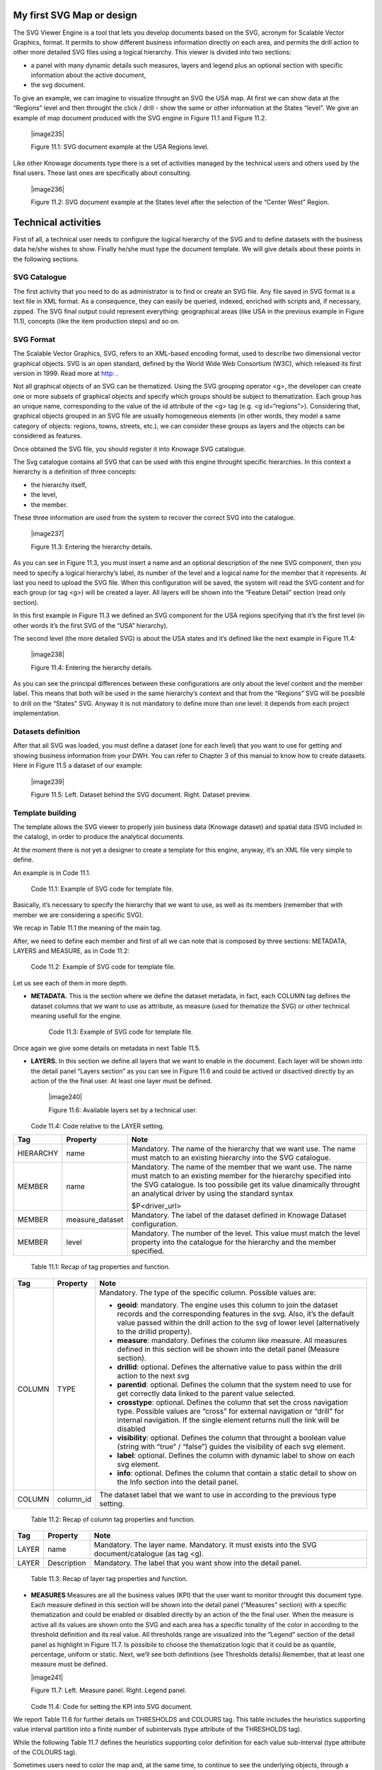 My first SVG Map or design
----------------------------

The SVG Viewer Engine is a tool that lets you develop documents based on the SVG, acronym for Scalable Vector Graphics, format. It permits to show different business information directly on each area, and permits the drill action to other more detailed SVG files using a logical hierarchy. This viewer is divided into two sections:

-  a panel with many dynamic details such measures, layers and legend plus an optional section with specific information about the
   active document,

-  the svg document.

To give an example, we can imagine to visualize throught an SVG the USA map. At first we can show data at the “Regions” level and then throught the click / drill - show the same or other information at the States “level”. We give an example of map document produced with the SVG engine in Figure 11.1 and Figure 11.2.

   |image235|

   Figure 11.1: SVG document example at the USA Regions level.

Like other Knowage documents type there is a set of activities managed by the technical users and others used by the final users. These last ones are specifically about consulting.

   |image236|

   Figure 11.2: SVG document example at the States level after the selection of the “Center West” Region.

Technical activities
--------------------------

First of all, a technical user needs to configure the logical hierarchy of the SVG and to define datasets with the business data he/she wishes to show. Finally he/she must type the document template. We will give details about these points in the following sections.

SVG Catalogue
~~~~~~~~~~~~~

The first activity that you need to do as administrator is to find or create an SVG file. Any file saved in SVG format is a text file in XML format. As a consequence, they can easily be queried, indexed, enriched with scripts and, if necessary, zipped. The SVG final output could represent everything: geographical areas (like USA in the previous example in Figure 11.1), concepts (like the item production steps) and so on.

SVG Format
~~~~~~~~~~

The Scalable Vector Graphics, SVG, refers to an XML-based encoding format, used to describe two dimensional vector graphical objects. SVG is an open standard, defined by the World Wide Web Consortium (W3C), which released its first version in 1999. Read more at `http: <http://www.w3.org/Graphics/SVG/>`__ .

Not all graphical objects of an SVG can be thematized. Using the SVG grouping operator <g>, the developer can create one or more subsets of graphical objects and specify which groups should be subject to thematization. Each group has an unique name, corresponding to the value of the id attribute of the <g> tag (e.g. <g id=“regions”>). Considering that, graphical objects grouped in an SVG file are usually homogeneous elements (in other words, they model a same category of objects: regions, towns, streets, etc.), we can consider these groups as layers and the objects can be considered as features.

Once obtained the SVG file, you should register it into Knowage SVG catalogue.

The Svg catalogue contains all SVG that can be used with this engine throught specific hierarchies. In this context a hierarchy is a definition of three concepts:

-  the hierarchy itself,

-  the level,

-  the member.

These three information are used from the system to recover the correct SVG into the catalogue.

   |image237|

   Figure 11.3: Entering the hierarchy details.

As you can see in Figure 11.3, you must insert a name and an optional description of the new SVG component, then you need to specify a logical hierarchy’s label, its number of the level and a logical name for the member that it represents. At last you need to upload the SVG file. When this configuration will be saved, the system will read the SVG content and for each group (or tag <g>) will be created a layer. All layers will be shown into the “Feature Detail” section (read only section).

In this first example in Figure 11.3 we defined an SVG component for the USA regions specifying that it’s the first level (in other words it’s the first SVG of the “USA” hierarchy).

The second level (the more detailed SVG) is about the USA states and it’s defined like the next example in Figure 11.4:

   |image238|

   Figure 11.4: Entering the hierarchy details.

As you can see the principal differences between these configurations are only about the level content and the member label. This means that both will be used in the same hierarchy’s context and that from the “Regions” SVG will be possible to drill on the “States” SVG. Anyway it is not mandatory to define more than one level: it depends from each project implementation.

Datasets definition
~~~~~~~~~~~~~~~~~~~~

After that all SVG was loaded, you must define a dataset (one for each level) that you want to use for getting and showing business information from your DWH. You can refer to Chapter 3 of this manual to know how to create datasets. Here in Figure 11.5 a dataset of our example:

   |image239|

   Figure 11.5: Left. Dataset behind the SVG document. Right. Dataset preview.

.. _template-building-1:

Template building
~~~~~~~~~~~~~~~~~~

The template allows the SVG viewer to properly join business data (Knowage dataset) and spatial data (SVG included in the catalog), in order to produce the analytical documents.

At the moment there is not yet a designer to create a template for this engine, anyway, it’s an XML file very simple to define.

An example is in Code 11.1.

   .. code-block:: xml
      :linenos:

      <?xml version="1.0" encoding="UTF-8"?>                                  

       <MAP>                                                                                                                             
          <DATAMART_PROVIDER>                                                                                              
          <HIERARCHY name="USA">  
          <MEMBER name ="regions" measure_dataset = "ds_regions" level="1" >   
          <MEMBER name ="states" measure_dataset = "ds_states" level="2" >     
          <HIERARCHY>  
          <DATAMART_PROVIDER>                                                                                                       
       <MAP>                                                                   

  Code 11.1: Example of SVG code for template file.

Basically, it’s necessary to specify the hierarchy that we want to use, as well as its members (remember that with member we are considering a specific SVG).

We recap in Table 11.1 the meaning of the main tag.

After, we need to define each member and first of all we can note that is composed by three sections: METADATA, LAYERS and MEASURE, as in Code 11.2:
   
   .. code-block:: xml
      :linenos:

      <MEMBER name ="regions" measure_dataset = "ds_regions" level="1" >                        
        <METADATA>
        <LAYERS>     
        <MEASURES default_kpi="UNIT_SALES">    
      <MEMBER>                                                              

  Code 11.2: Example of SVG code for template file.

Let us see each of them in more depth.

-  **METADATA.** This is the section where we define the dataset metadata, in fact, each COLUMN tag defines the dataset columns that        we want to use as attribute, as measure (used for thematize the SVG) or other technical meaning usefull for the engine.

      .. code-block:: xml
         :linenos:

         <METADATA>                                                                                                                    
           <COLUMN TYPE="geoid" column_id="sales_region" />   
           <COLUMN TYPE="measure" column_id="store_sales" />
           <COLUMN TYPE="measure" column_id="store_costs" /> 
           <COLUMN TYPE="measure" column_id="unit_sales" />    
           <COLUMN TYPE="drillid" column_id="member_name" /> 
           <COLUMN TYPE="info" column_id="info_text" />                          

     Code 11.3: Example of SVG code for template file.

Once again we give some details on metadata in next Table 11.5.

-  **LAYERS.** In this section we define all layers that we want to enable in the document. Each layer will be shown into the detail        panel “Layers section” as you can see in Figure 11.6 and could be actived or disactived directly by an action of the the final user.    At least one layer must be defined.

      |image240|

      Figure 11.6: Available layers set by a technical user.

      .. code-block:: xml
         :linenos:

         <LAYERS>                                                                                                                       
           <LAYER name="regions" description="Regions" selected="true" />                                               
           <LAYER name="Labels_Regions_Name" description="Labels_Regions_Name"   
                  selected="false" />                                                                             
         <LAYERS>                                                           

   Code 11.4: Code relative to the LAYER setting.

+-----------------------+-----------------------+-----------------------+
|    Tag                | Property              | Note                  |
+=======================+=======================+=======================+
|    HIERARCHY          | name                  | Mandatory. The name   |
|                       |                       | of the hierarchy that |
|                       |                       | we want use. The name |
|                       |                       | must match to an      |
|                       |                       | existing hierarchy    |
|                       |                       | into the SVG          |
|                       |                       | catalogue.            |
+-----------------------+-----------------------+-----------------------+
|    MEMBER             | name                  | Mandatory. The name   |
|                       |                       | of the member that we |
|                       |                       | want use. The name    |
|                       |                       | must match to an      |
|                       |                       | existing member for   |
|                       |                       | the hierarchy         |
|                       |                       | specified into the    |
|                       |                       | SVG catalogue. Is too |
|                       |                       | possibile get its     |
|                       |                       | value dinamically     |
|                       |                       | throught an           |
|                       |                       | analytical driver by  |
|                       |                       | using the standard    |
|                       |                       | syntax                |
|                       |                       |                       |
|                       |                       | $P<driver_url>        |
+-----------------------+-----------------------+-----------------------+
|    MEMBER             | measure_dataset       | Mandatory. The label  |
|                       |                       | of the dataset        |
|                       |                       | defined in Knowage    |
|                       |                       | Dataset               |
|                       |                       | configuration.        |
+-----------------------+-----------------------+-----------------------+
|    MEMBER             | level                 | Mandatory. The number |
|                       |                       | of the level. This    |
|                       |                       | value must match the  |
|                       |                       | level property into   |
|                       |                       | the catalogue for the |
|                       |                       | hierarchy and the     |
|                       |                       | member specified.     |
+-----------------------+-----------------------+-----------------------+

   Table 11.1: Recap of tag properties and function.

+-----------------------+-----------------------+-----------------------+
|    Tag                | Property              | Note                  |
+=======================+=======================+=======================+
|    COLUMN             | TYPE                  | Mandatory. The type   |
|                       |                       | of the specific       |
|                       |                       | column. Possible      |
|                       |                       | values are:           |
|                       |                       |                       |
|                       |                       | -  **geoid**:         |
|                       |                       |    mandatory. The     |
|                       |                       |    engine uses this   |
|                       |                       |    column to join the |
|                       |                       |    dataset records    |
|                       |                       |    and the            |
|                       |                       |    corresponding      |
|                       |                       |    features in the    |
|                       |                       |    svg. Also, it’s    |
|                       |                       |    the default value  |
|                       |                       |    passed within the  |
|                       |                       |    drill action to    |
|                       |                       |    the svg of lower   |
|                       |                       |    level              |
|                       |                       |    (alternatively to  |
|                       |                       |    the drillid        |
|                       |                       |    property).         |
|                       |                       |                       |
|                       |                       | -  **measure**:       |
|                       |                       |    mandatory. Defines |
|                       |                       |    the column like    |
|                       |                       |    measure. All       |
|                       |                       |    measures defined   |
|                       |                       |    in this section    |
|                       |                       |    will be shown into |
|                       |                       |    the detail panel   |
|                       |                       |    (Measure section). |
|                       |                       |                       |
|                       |                       | -  **drillid**:       |
|                       |                       |    optional. Defines  |
|                       |                       |    the alternative    |
|                       |                       |    value to pass      |
|                       |                       |    within the drill   |
|                       |                       |    action to the next |
|                       |                       |    svg                |
|                       |                       |                       |
|                       |                       | -  **parentid**:      |
|                       |                       |    optional. Defines  |
|                       |                       |    the column that    |
|                       |                       |    the system need to |
|                       |                       |    use for get        |
|                       |                       |    correctly data     |
|                       |                       |    linked to the      |
|                       |                       |    parent value       |
|                       |                       |    selected.          |
|                       |                       |                       |
|                       |                       | -  **crosstype**:     |
|                       |                       |    optional. Defines  |
|                       |                       |    the column that    |
|                       |                       |    set the cross      |
|                       |                       |    navigation type.   |
|                       |                       |    Possible values    |
|                       |                       |    are “cross” for    |
|                       |                       |    external           |
|                       |                       |    navigation or      |
|                       |                       |    “drill” for        |
|                       |                       |    internal           |
|                       |                       |    navigation. If the |
|                       |                       |    single element     |
|                       |                       |    returns null the   |
|                       |                       |    link will be       |
|                       |                       |    disabled           |
|                       |                       |                       |
|                       |                       | -  **visibility**:    |
|                       |                       |    optional. Defines  |
|                       |                       |    the column that    |
|                       |                       |    throught a boolean |
|                       |                       |    value (string with |
|                       |                       |    “true” / “false”)  |
|                       |                       |    guides the         |
|                       |                       |    visibility of each |
|                       |                       |    svg element.       |
|                       |                       |                       |
|                       |                       | -  **label**:         |
|                       |                       |    optional. Defines  |
|                       |                       |    the column with    |
|                       |                       |    dynamic label to   |
|                       |                       |    show on each svg   |
|                       |                       |    element.           |
|                       |                       |                       |
|                       |                       | -  **info**:          |
|                       |                       |    optional. Defines  |
|                       |                       |    the column that    |
|                       |                       |    contain a static   |
|                       |                       |    detail to show on  |
|                       |                       |    the Info section   |
|                       |                       |    into the detail    |
|                       |                       |    panel.             |
+-----------------------+-----------------------+-----------------------+
|    COLUMN             | column_id             | The dataset label     |
|                       |                       | that we want to use   |
|                       |                       | in according to the   |
|                       |                       | previous type         |
|                       |                       | setting.              |
+-----------------------+-----------------------+-----------------------+

   Table 11.2: Recap of column tag properties and function.

+-----------------------+-----------------------+-----------------------+
|    Tag                | Property              | Note                  |
+=======================+=======================+=======================+
|    LAYER              | name                  | Mandatory. The layer  |
|                       |                       | name. Mandatory. It   |
|                       |                       | must exists into the  |
|                       |                       | SVG                   |
|                       |                       | document/catalogue    |
|                       |                       | (as tag <g).          |
+-----------------------+-----------------------+-----------------------+
|    LAYER              | Description           | Mandatory. The label  |
|                       |                       | that you want show    |
|                       |                       | into the detail       |
|                       |                       | panel.                |
+-----------------------+-----------------------+-----------------------+

   Table 11.3: Recap of layer tag properties and function.

-  **MEASURES** Measures are all the business values (KPI) that the user want to monitor throught this document type. Each measure defined in this section will be shown into the detail panel (“Measures” section) with a specific thematization and could be enabled or disabled directly by an action of the the final user. When the measure is active all its values are shown onto the SVG and each area has a specific tonality of the color in according to the threshold definition and its real value. All thresholds range are visualized    into the “Legend” section of the detail panel as highlight in Figure 11.7. Is possibile to choose the thematization logic that it could be as quantile, percentage, uniform or static. Next, we’ll see both definitions (see Thresholds details).Remember, that at least one    measure must be defined.

   |image241|

   Figure 11.7: Left. Measure panel. Right. Legend panel.

      .. code-block:: xml
         :linenos:

         <MEASURES default_kpi="UNIT_SALES">                                                
            <KPI column_id="STORE_SALES" description="Store Sales" >                                                    
              <TRESHOLDS type="quantile" lb_value="0" ub_value="none" >                                                         
                 <PARAM name="GROUPS_NUMBER" value="5" />     
              </TRESHOLDS>                                                                                 
              <COLOURS type="grad" outbound_colour="#FFFFFF" null_values_color="#CCCCCC" >              
              <PARAM name="BASE_COLOR" value="#009900" />  
              <!--<PARAM name="opacity" value="0.5" />--> </COLOURS>                                                                   
            </KPI>                                                                           
           <KPI column_id="STORE_COST" description="Store Cost" >    
           <KPI column_id="UNIT_SALES" description="Unit Sales" >   
         <MEASURE>                                                                          


   Code 11.4: Code for setting the KPI into SVG document.

We report Table 11.6 for further details on THRESHOLDS and COLOURS tag. This table includes the heuristics supporting value interval partition into a finite number of subintervals (type attribute of the THRESHOLDS tag).

While the following Table 11.7 defines the heuristics supporting color definition for each value sub-interval (type attribute of the COLOURS tag).

Sometimes users need to color the map and, at the same time, to continue to see the underlying objects, through a transparency effect (e.g. a raster image). In this case, specify the opacity parameter in order to properly regulate the transparency level of colors (1 = no transparency; 0 = invisible).

+-----------------------+-----------------------+-----------------------+
|    Tag                | Property              | Note                  |
+=======================+=======================+=======================+
|    MEASURES           | default_kpi           | Mandatory. Defines    |
|                       |                       | the default kpi or    |
|                       |                       | the kpi that we wont  |
|                       |                       | enable at the         |
|                       |                       | beginning, when we    |
|                       |                       | start the document    |
|                       |                       | execution. Its value  |
|                       |                       | must exist into the   |
|                       |                       | METADATA section as   |
|                       |                       | measuere type.        |
+-----------------------+-----------------------+-----------------------+
|    KPI                | column_id             | Mandatory. The        |
|                       |                       | column_id property of |
|                       |                       | the measure that you  |
|                       |                       | are defining. Its     |
|                       |                       | value must exist into |
|                       |                       | the METADATA section  |
|                       |                       | as measuere type.     |
+-----------------------+-----------------------+-----------------------+
|    KPI                | Description           | Mandatory. The label  |
|                       |                       | that you want show    |
|                       |                       | into the detail       |
|                       |                       | panel.                |
+-----------------------+-----------------------+-----------------------+
|    THRESHOLDS         | type                  | Mandatory. The type   |
|                       |                       | of logic to use to    |
|                       |                       | define the            |
|                       |                       | thematization. It     |
|                       |                       | could be:             |
|                       |                       |                       |
|                       |                       | -  **quantile**: it   |
|                       |                       |    partitions the     |
|                       |                       |    interval into N    |
|                       |                       |    quintiles.         |
|                       |                       |                       |
|                       |                       | -  **perc**: it       |
|                       |                       |    partitions the     |
|                       |                       |    interval into      |
|                       |                       |    subintervals whose |
|                       |                       |    extent represents  |
|                       |                       |    a specific         |
|                       |                       |    fraction of the    |
|                       |                       |    overall interval   |
|                       |                       |    extent.            |
|                       |                       |                       |
|                       |                       | -  **uniform**: it    |
|                       |                       |    partitions the     |
|                       |                       |    interval into N    |
|                       |                       |    subintervals of a  |
|                       |                       |    same extent.       |
|                       |                       |                       |
|                       |                       | -  **static**: it     |
|                       |                       |    partitions the     |
|                       |                       |    interval into      |
|                       |                       |    smaller fixed-size |
|                       |                       |    subintervals,      |
|                       |                       |    statically defined |
|                       |                       |    by the RANGE       |
|                       |                       |    parameter          |
+-----------------------+-----------------------+-----------------------+
|    THRESHOLDS         | lb_value              | Mandatory. The lower  |
|                       |                       | value outside of      |
|                       |                       | which no value is     |
|                       |                       | considered.           |
+-----------------------+-----------------------+-----------------------+
|    THRESHOLDS         | ub_value              | Mandatory. The upper  |
|                       |                       | value outside of      |
|                       |                       | which no value is     |
|                       |                       | considered.           |
+-----------------------+-----------------------+-----------------------+
|    PARAM              | name                  | Mandatory. Specify    |
|                       |                       | the parameter value   |
|                       |                       | necessaty to define   |
|                       |                       | correctly the         |
|                       |                       | temhatization. Its    |
|                       |                       | value depends by the  |
|                       |                       | threshold type.       |
|                       |                       |                       |
|                       |                       | This attribite could  |
|                       |                       | be present more than  |
|                       |                       | once.                 |
+-----------------------+-----------------------+-----------------------+
|    PARAM              | value                 | Mandatory. It’s the   |
|                       |                       | parameter name value. |
+-----------------------+-----------------------+-----------------------+
|    PARAM              | label                 | Optional. Specify the |
|                       |                       | static labels for the |
|                       |                       | legend when           |
|                       |                       | thresholds type is    |
|                       |                       | “static”.             |
+-----------------------+-----------------------+-----------------------+
|    PARAM              | value                 | Optional. It’s the    |
|                       |                       | parameter label       |
|                       |                       | value.                |
+-----------------------+-----------------------+-----------------------+
|    COLOURS            | type                  | Mandatory. Specify    |
|                       |                       | the logic type for    |
|                       |                       | defining colors       |
|                       |                       | range. It could be:   |
|                       |                       |                       |
|                       |                       | -  **static**: it     |
|                       |                       |    assigns each       |
|                       |                       |    sub-interval a     |
|                       |                       |    specific color     |
|                       |                       |    that is statically |
|                       |                       |    defined.           |
|                       |                       |                       |
|                       |                       | -  grad: it assigns   |
|                       |                       |    each sub-interval  |
|                       |                       |    a specific color   |
|                       |                       |    that is            |
|                       |                       |    dynamically        |
|                       |                       |    calculated through |
|                       |                       |    a gradient         |
|                       |                       |    function.          |
+-----------------------+-----------------------+-----------------------+
|    COLOURS            | outboud_color         | Mandatory. Defines    |
|                       |                       | the color to use when |
|                       |                       | the value for the     |
|                       |                       | specific area is      |
|                       |                       | outbound of the       |
|                       |                       | maximum range.165     |
+-----------------------+-----------------------+-----------------------+

   Table 11.4: Recap of layer tag properties and function.

+-----------------------------------+-----------------------------------+
|    Tag                            | Property Note                     |
+===================================+===================================+
|    COLOURS                        | Mandatory. Defines the colour to  |
|                                   | use when the value for the spe-   |
|                                   |                                   |
|                                   | null_values_color cific area is   |
|                                   | null.                             |
+-----------------------------------+-----------------------------------+
|    PARAM                          | See the PARAM \| name property    |
|                                   | specified for the THRESHOLD namv  |
|                                   |                                   |
|                                   |    tag.                           |
+-----------------------------------+-----------------------------------+
|    PARAM                          | See the PARAM \| value property   |
|                                   | specified for the THRESHOLD nalue |
|                                   | tag.                              |
+-----------------------------------+-----------------------------------+

   Table 11.5: Recap of layer tag properties and function.

+-----------------------+-----------------------+-----------------------+
|    Tag                | Property              | Note                  |
+=======================+=======================+=======================+
|    type               | static                | It partitions the     |
|                       |                       | interval into smaller |
|                       |                       | fixed-size            |
|                       |                       | subintervals,         |
|                       |                       | statically defined by |
|                       |                       | the RANGE parameter   |
|                       |                       | <TRESHOLDS            |
|                       |                       |                       |
|                       |                       | type="static"         |
|                       |                       | lb_value="0"          |
|                       |                       | ub_value="none" >     |
|                       |                       |                       |
|                       |                       | <PARAM name="range"   |
|                       |                       | value="0,256,512,1024 |
|                       |                       | "                     |
|                       |                       | />                    |
|                       |                       |                       |
|                       |                       | <PARAM name="label"   |
|                       |                       | value="Low,Medium,Hig |
|                       |                       | h,Max"                |
|                       |                       | />                    |
|                       |                       |                       |
|                       |                       | </TRESHOLDS>          |
+-----------------------+-----------------------+-----------------------+
|    type               | quantile              | it partitions the     |
|                       |                       | interval into N       |
|                       |                       | quintiles. The exact  |
|                       |                       | amount of quintiles   |
|                       |                       | to be created is      |
|                       |                       | defined by the        |
|                       |                       | GROUPS_NUMBER         |
|                       |                       | parameter:            |
|                       |                       |                       |
|                       |                       | <TRESHOLDS            |
|                       |                       | type="quantile"       |
|                       |                       | lb_value="0"          |
|                       |                       | ub_value="none"       |
|                       |                       |                       |
|                       |                       | >                     |
|                       |                       |                       |
|                       |                       | <PARAM                |
|                       |                       | name="GROUPS_NUMBER"  |
|                       |                       | value="5" />          |
|                       |                       | </TRESHOLDS>          |
+-----------------------+-----------------------+-----------------------+
|    type               | perc                  | it partitions the     |
|                       |                       | interval into         |
|                       |                       | subintervals whose    |
|                       |                       | extent represents a   |
|                       |                       | specific fraction of  |
|                       |                       | the overall interval  |
|                       |                       | extent. The extent of |
|                       |                       | each single           |
|                       |                       | subinterval is        |
|                       |                       | defined by the RANGE  |
|                       |                       | parameter.            |
|                       |                       |                       |
|                       |                       | <TRESHOLDS            |
|                       |                       | type="perc"           |
|                       |                       | lb_value="0"          |
|                       |                       | ub_value="none" >     |
|                       |                       |                       |
|                       |                       | <PARAM name="range"   |
|                       |                       | value="30,20,30,20"   |
|                       |                       | /> </TRESHOLDS>       |
+-----------------------+-----------------------+-----------------------+
|    type               | uniform               | it partitions the     |
|                       |                       | interval into N       |
|                       |                       | subintervals of a     |
|                       |                       | same extent. The      |
|                       |                       | exact number of       |
|                       |                       | sub-intervals is      |
|                       |                       | defined by the        |
|                       |                       | GROUPS_NUMBER         |
|                       |                       | parameter. <TRESHOLDS |
|                       |                       | type="uniform"        |
|                       |                       | lb_value="0"          |
|                       |                       | ub_value="none" >     |
|                       |                       |                       |
|                       |                       | <PARAM                |
|                       |                       | name="GROUPS_NUMBER"  |
|                       |                       | value="4" />          |
|                       |                       |                       |
|                       |                       | </TRESHOLDS>          |
+-----------------------+-----------------------+-----------------------+

   Table 11.6: Recap of layer tag properties and function.

+-----------------------+-----------------------+-----------------------+
|    Tag                | Property              | Note                  |
+=======================+=======================+=======================+
|    type               | static                | Static: it assigns    |
|                       |                       | each sub-interval a   |
|                       |                       | specific color that   |
|                       |                       | is statically         |
|                       |                       | defined, through the  |
|                       |                       | RANGE parameter       |
|                       |                       | <COLOURS              |
|                       |                       |                       |
|                       |                       | type="static"         |
|                       |                       | null_values_color="#F |
|                       |                       | FFFFF"                |
|                       |                       | > <PARAM name="range" |
|                       |                       | value="#CCD6E3,#6699F |
|                       |                       | F,#4a7aaf,#283B64"    |
|                       |                       | />                    |
|                       |                       |                       |
|                       |                       | </COLOURS>            |
+-----------------------+-----------------------+-----------------------+
|    type               | grad                  | Gradient : it assigns |
|                       |                       | each sub-interval a   |
|                       |                       | specific color that   |
|                       |                       | is dynamically        |
|                       |                       | calculated through a  |
|                       |                       | gradient function,    |
|                       |                       | which progressively   |
|                       |                       | scales the base color |
|                       |                       | intensity. This is    |
|                       |                       | defined through the   |
|                       |                       | BASE_COLOR parameter  |
|                       |                       | <COLOURS type="grad"  |
|                       |                       | outbound_colour="#CCC |
|                       |                       | CCC"                  |
|                       |                       | null_values_color="#F |
|                       |                       | FFFFF"                |
|                       |                       | > <PARAM              |
|                       |                       | name="BASE_COLOUR"    |
|                       |                       | value="#3333CC" />    |
|                       |                       | </COLOURS>            |
+-----------------------+-----------------------+-----------------------+

   Table 11.7: Recap of layer tag properties and function.

Now, after the template definiton, you can create it into Knowage. Remember that it must be a “Location Intelligence” document type with the engine “SVG Viewer Engine”.

Advanced functionalities
~~~~~~~~~~~~~~~~~~~~~~~~

Other the default drill navigation that you have if for the document are defined more than one member, is it possible to cross versus other Knowage documents. To enable this feature, is necessary to set the enableExternalCross property for the MEMBER tag. Here an example in Code 11.5:

      .. code-block:: xml
         :linenos:

         <MEMBER name="states" level="2"                                  
            measure_dataset="ds_states"                                     
            enableExternalCross="true">                                     

    Code 11.5: Code for enabling external cross navigation.
    
    |image242|
    
    Figure 11.8: Using the Cross Navigation definition to link to external documents.

With this setting, you are able to create a “Cross Navigation Definition” with the standard Knowage functionality, where for default you’ll find the element_id as outuput parameter as shown in Figure 11.8. It means that the identifer of the area selected is able to be passed. Other default output parameters are **Hierarchy**, **Member** and **Level**.

In a cross navigation it is also possible to pass the dataset column values. It is only necessary that a technical user prepares specific output parameters, setting the name like the alias of the dataset columns.
   
     .. include:: svgThumbinals.rst
